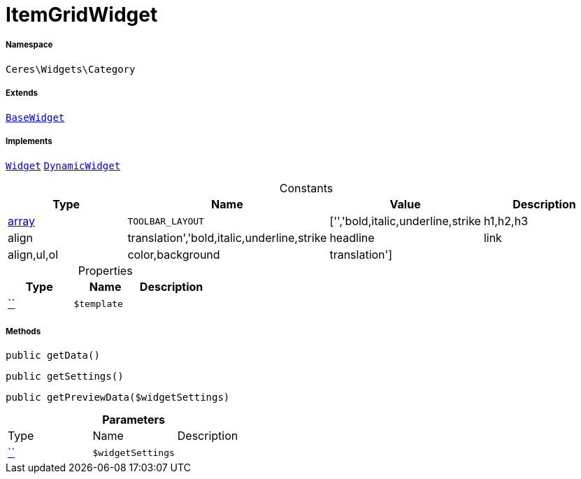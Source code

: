 :table-caption!:
:example-caption!:
:source-highlighter: prettify
:sectids!:
[[ceres__itemgridwidget]]
= ItemGridWidget





===== Namespace

`Ceres\Widgets\Category`

===== Extends
xref:Ceres/Widgets/Helper/BaseWidget.adoc#[`BaseWidget`]

===== Implements
xref:stable7@interface::Shopbuilder.adoc#shopbuilder_contracts_widget[`Widget`]
xref:stable7@interface::Shopbuilder.adoc#shopbuilder_contracts_dynamicwidget[`DynamicWidget`]


.Constants
|===
|Type |Name |Value |Description

|link:http://php.net/array[array^]
a|`TOOLBAR_LAYOUT`
|['','bold,italic,underline,strike|h1,h2,h3|align|translation','bold,italic,underline,strike|headline|link|align,ul,ol|color,background|translation']
|
|===


.Properties
|===
|Type |Name |Description

|         xref:5.0.0@plugin-::.adoc#[``]
a|`$template`
|
|===


===== Methods

[source%nowrap, php, subs=+macros]
[#getdata]
----

public getData()

----







[source%nowrap, php, subs=+macros]
[#getsettings]
----

public getSettings()

----







[source%nowrap, php, subs=+macros]
[#getpreviewdata]
----

public getPreviewData($widgetSettings)

----







.*Parameters*
|===
|Type |Name |Description
|         xref:5.0.0@plugin-::.adoc#[``]
a|`$widgetSettings`
|
|===


